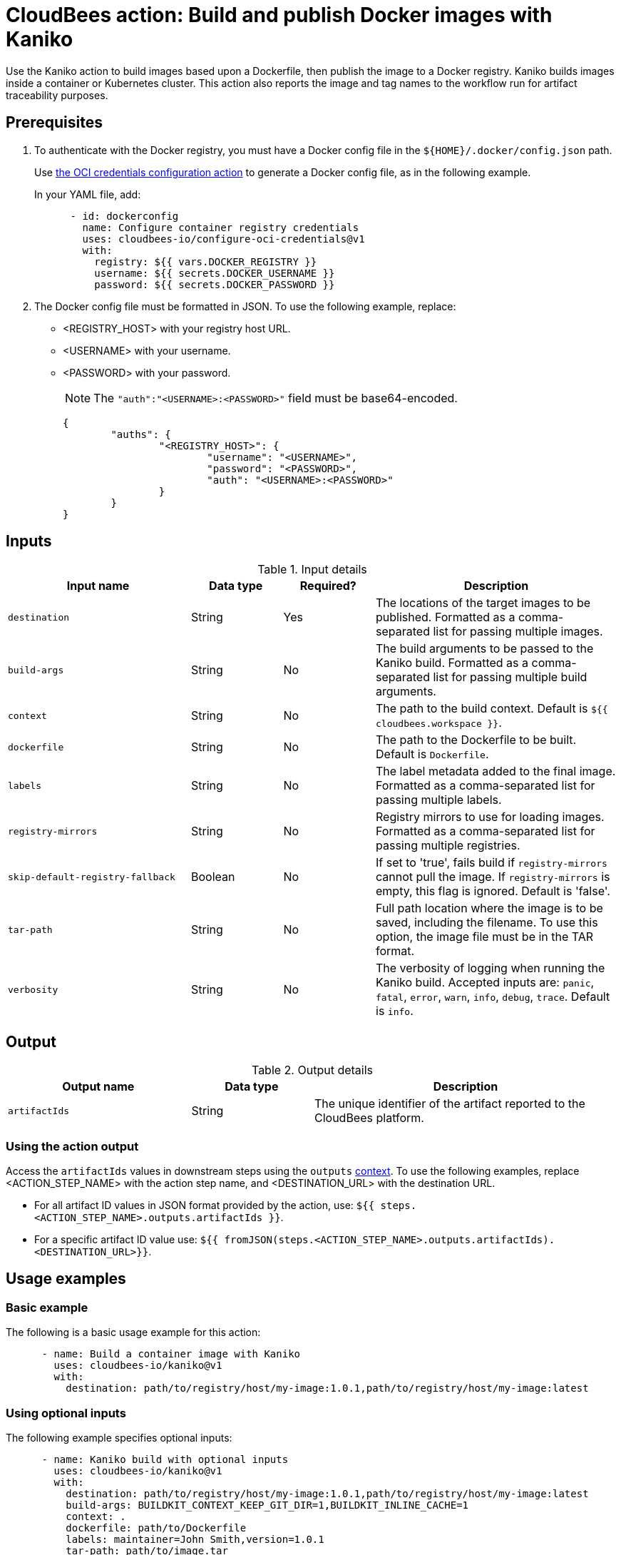 = CloudBees action: Build and publish Docker images with Kaniko

Use the Kaniko action to build images based upon a Dockerfile, then publish the image to a Docker registry.
Kaniko builds images inside a container or Kubernetes cluster.
This action also reports the image and tag names to the workflow run for artifact traceability purposes.

== Prerequisites

. To authenticate with the Docker registry, you must have a Docker config file in the `${HOME}/.docker/config.json` path.
+
Use link:https://github.com/cloudbees-io/configure-oci-credentials[the OCI credentials configuration action] to generate a Docker config file, as in the following example.
+
In your YAML file, add:
+
[source,yaml]
----

      - id: dockerconfig
        name: Configure container registry credentials
        uses: cloudbees-io/configure-oci-credentials@v1
        with:
          registry: ${{ vars.DOCKER_REGISTRY }}
          username: ${{ secrets.DOCKER_USERNAME }}
          password: ${{ secrets.DOCKER_PASSWORD }}

----

. The Docker config file must be formatted in JSON.
To use the following example, replace:
+
* <REGISTRY_HOST> with your registry host URL.
* <USERNAME> with your username.
* <PASSWORD> with your password.
+
NOTE: The `+"auth":"<USERNAME>:<PASSWORD>"+` field must be base64-encoded.
+
[source,json,role="novalidate"]
----
{
	"auths": {
		"<REGISTRY_HOST>": {
			"username": "<USERNAME>",
			"password": "<PASSWORD>",
			"auth": "<USERNAME>:<PASSWORD>"
		}
	}
}
----

== Inputs

[cols="30%,15%,15%,40%",options="header"]
.Input details
|===

| Input name
| Data type
| Required?
| Description

| `destination`
| String
| Yes
| The locations of the target images to be published.
Formatted as a comma-separated list for passing multiple images.

| `build-args`
| String
| No
| The build arguments to be passed to the Kaniko build.
Formatted as a comma-separated list for passing multiple build arguments.

| `context`
| String
| No
| The path to the build context.
Default is `${{ cloudbees.workspace }}`.

| `dockerfile`
| String
| No
| The path to the Dockerfile to be built.
Default is `Dockerfile`.

| `labels`
| String
| No
| The label metadata added to the final image.
Formatted as a comma-separated list for passing multiple labels.

| `registry-mirrors`
| String
| No
| Registry mirrors to use for loading images.
Formatted as a comma-separated list for passing multiple registries.

| `skip-default-registry-fallback`
| Boolean
| No
| If set to 'true', fails build if `registry-mirrors` cannot pull the image.
If `registry-mirrors` is empty, this flag is ignored.
Default is 'false'.

| `tar-path`
| String
| No
| Full path location where the image is to be saved, including the filename.
To use this option, the image file must be in the TAR format.

| `verbosity`
| String
| No
| The verbosity of logging when running the Kaniko build.
Accepted inputs are: `panic`, `fatal`, `error`, `warn`, `info`, `debug`, `trace`.
Default is `info`.

|===

== Output

[cols="30%,20%,50%",options="header"]
.Output details
|===

| Output name
| Data type
| Description

| `artifactIds`
| String
| The unique identifier of the artifact reported to the CloudBees platform.
|===

=== Using the action output

Access the `artifactIds` values in downstream steps using the `outputs` xref:dsl-syntax:contexts.adoc[context].
To use the following examples, replace <ACTION_STEP_NAME> with the action step name, and <DESTINATION_URL> with the destination URL.

* For all artifact ID values in JSON format provided by the action, use: `${{ steps.<ACTION_STEP_NAME>.outputs.artifactIds }}`.

* For a specific artifact ID value use: `${{ fromJSON(steps.<ACTION_STEP_NAME>.outputs.artifactIds).<DESTINATION_URL>}}`.

== Usage examples

=== Basic example

The following is a basic usage example for this action:

[source,yaml]
----
      - name: Build a container image with Kaniko
        uses: cloudbees-io/kaniko@v1
        with:
          destination: path/to/registry/host/my-image:1.0.1,path/to/registry/host/my-image:latest
----

=== Using optional inputs

The following example specifies optional inputs:

[source,yaml]
----
      - name: Kaniko build with optional inputs
        uses: cloudbees-io/kaniko@v1
        with:
          destination: path/to/registry/host/my-image:1.0.1,path/to/registry/host/my-image:latest
          build-args: BUILDKIT_CONTEXT_KEEP_GIT_DIR=1,BUILDKIT_INLINE_CACHE=1
          context: .
          dockerfile: path/to/Dockerfile
          labels: maintainer=John Smith,version=1.0.1
          tar-path: path/to/image.tar
          verbosity: warn

----

=== Full workflow example

The following workflow example:

* Checks out source code from a repository.
* Configures Docker credentials.
* Builds and publishes a container image with Kaniko.
* Prints the artifact IDs for both static and dynamically created destinations.
* Promotes the image to AWS ECR.
* Accesses the `artifactIds` value in the step to promote the image to ECR.

[source,yaml,role="default-expanded"]
----
apiVersion: automation.cloudbees.io/v1alpha1
kind: workflow
name: workflow
on:
  push:
    branches:
      - "*"

permissions:
  scm-token-own: read
  scm-token-org: read
  id-token: read

jobs:
  build:
    steps:
      - name: Check out
        uses: cloudbees-io/checkout@v1
        with:
          repository: my-name/my-repo-name
      - name: Configure container registry credentials
        id: dockerconfig
        uses: cloudbees-io/configure-oci-credentials@v1
        with:
          registry: ${{ vars.DOCKER_REGISTRY }}
          username: ${{ secrets.DOCKER_USERNAME }}
          password: ${{ secrets.DOCKER_PASSWORD }}
      - name: Build with Kaniko
        id: build
        uses: cloudbees-io/kaniko@v1
        kind: build
        with:
          destination: ${{ vars.DOCKER_REGISTRY }}:latest
          dockerfile: my-dockerhub/docker/config.json
      - name: Print output parameter artifact IDs from Kaniko action
        id: echo-artifact-ids
        uses: docker://alpine:latest
        shell: sh
        run: |
          echo "artifact IDs output parameter values: ${{ steps.build-with-kaniko.outputs.artifactIds }}"
          echo "single artifact ID for the static destination '<registry host>/<image name>:latest': ${{ fromJSON(steps.kaniko-build.outputs.artifactIds)['<registry host>/<image name>:latest'] }}"
          echo "single artifact ID for the dynamically created destination '${{ env.DYNAMIC_DESTINATION }}': ${{ fromJSON(steps.kaniko-build.outputs.artifactIds)[env.DYNAMIC_DESTINATION] }}"
        env:
          DYNAMIC_DESTINATION:  "<registry host>/<image name>:-${{ cloudbees.version }}"
      - name: Promote an image in ECR
        uses: cloudbees-io/ecr-promote-image@v1
        with:
           registry-url: ${{ secrets.AWS_ECR_PATH }}
           source-repository-name: my-repo-name
           target-repository-name: ${{ fromJSON(steps.build-with-kaniko.outputs.artifactIds).${{ secrets.AWS_ECR_PATH }} }}
           source-tag: ${{ vars.DOCKER_REGISTRY }}:latest
           target-tag: ${{ secrets.AWS_ECR_PATH }}:latest

----

== License

This code is made available under the 
link:https://opensource.org/license/mit/[MIT license].

== References

* Learn more about link:https://docs.cloudbees.com/docs/cloudbees-platform/latest/actions[using actions in CloudBees workflows].
* Learn about link:https://docs.cloudbees.com/docs/cloudbees-platform/latest/[the CloudBees platform].
